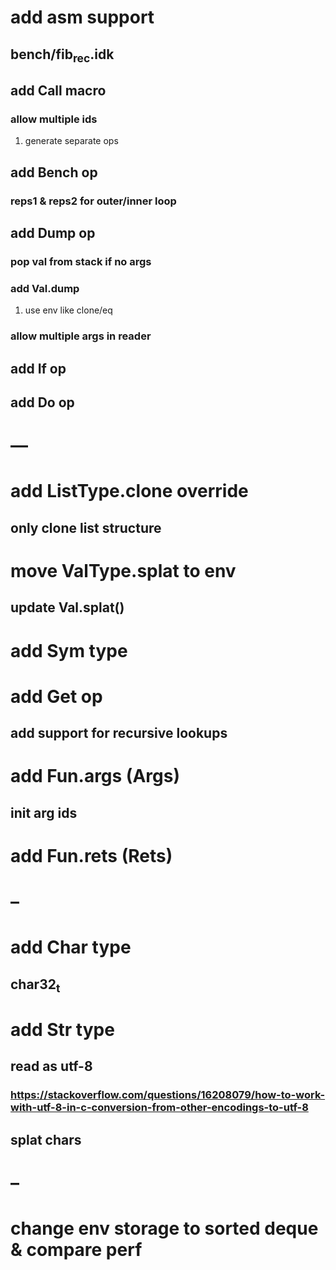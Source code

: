 * add asm support
** bench/fib_rec.idk
** add Call macro
*** allow multiple ids
**** generate separate ops
** add Bench op
*** reps1 & reps2 for outer/inner loop
** add Dump op
*** pop val from stack if no args
*** add Val.dump
**** use env like clone/eq
*** allow multiple args in reader
** add If op
** add Do op
* ---
* add ListType.clone override
** only clone list structure
* move ValType.splat to env
** update Val.splat()
* add Sym type
* add Get op
** add support for recursive lookups
* add Fun.args (Args)
** init arg ids
* add Fun.rets (Rets)
* --
* add Char type
** char32_t
* add Str type
** read as utf-8
*** https://stackoverflow.com/questions/16208079/how-to-work-with-utf-8-in-c-conversion-from-other-encodings-to-utf-8
** splat chars
* --
* change env storage to sorted deque & compare perf
      
